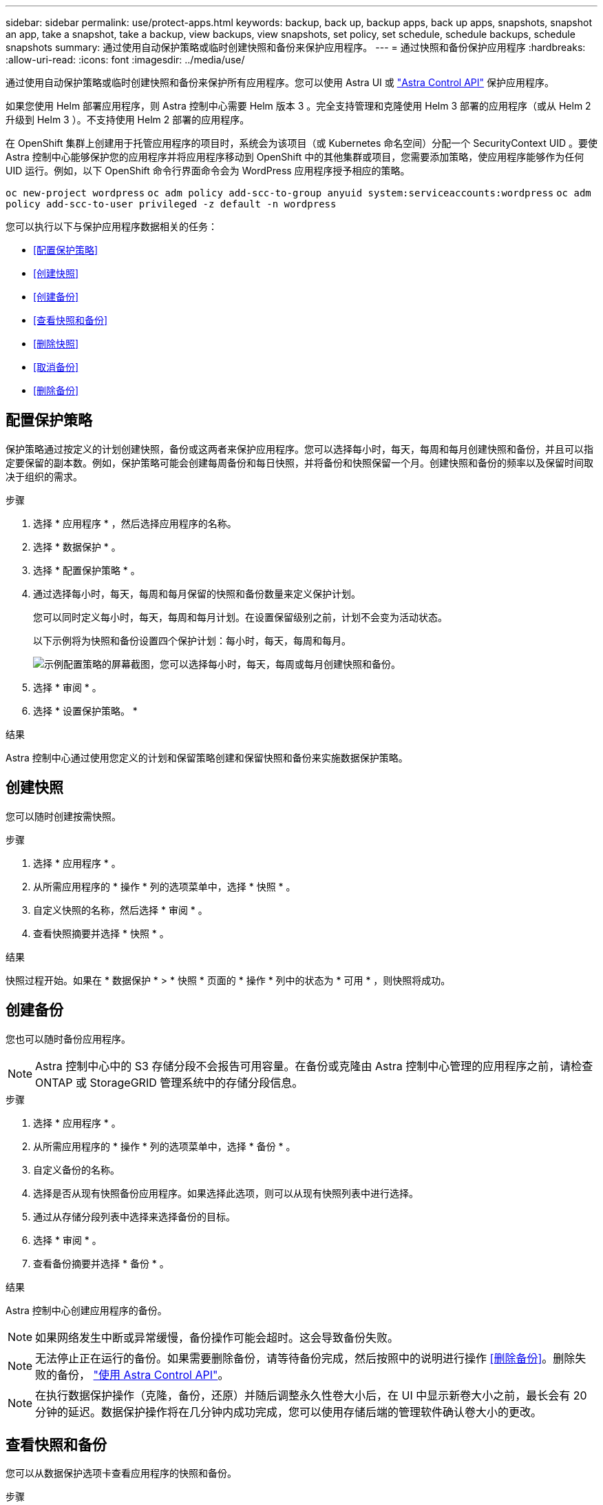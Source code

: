 ---
sidebar: sidebar 
permalink: use/protect-apps.html 
keywords: backup, back up, backup apps, back up apps, snapshots, snapshot an app, take a snapshot, take a backup, view backups, view snapshots, set policy, set schedule, schedule backups, schedule snapshots 
summary: 通过使用自动保护策略或临时创建快照和备份来保护应用程序。 
---
= 通过快照和备份保护应用程序
:hardbreaks:
:allow-uri-read: 
:icons: font
:imagesdir: ../media/use/


通过使用自动保护策略或临时创建快照和备份来保护所有应用程序。您可以使用 Astra UI 或 https://docs.netapp.com/us-en/astra-automation/index.html["Astra Control API"^] 保护应用程序。

如果您使用 Helm 部署应用程序，则 Astra 控制中心需要 Helm 版本 3 。完全支持管理和克隆使用 Helm 3 部署的应用程序（或从 Helm 2 升级到 Helm 3 ）。不支持使用 Helm 2 部署的应用程序。

在 OpenShift 集群上创建用于托管应用程序的项目时，系统会为该项目（或 Kubernetes 命名空间）分配一个 SecurityContext UID 。要使 Astra 控制中心能够保护您的应用程序并将应用程序移动到 OpenShift 中的其他集群或项目，您需要添加策略，使应用程序能够作为任何 UID 运行。例如，以下 OpenShift 命令行界面命令会为 WordPress 应用程序授予相应的策略。

`oc new-project wordpress`
`oc adm policy add-scc-to-group anyuid system:serviceaccounts:wordpress`
`oc adm policy add-scc-to-user privileged -z default -n wordpress`

您可以执行以下与保护应用程序数据相关的任务：

* <<配置保护策略>>
* <<创建快照>>
* <<创建备份>>
* <<查看快照和备份>>
* <<删除快照>>
* <<取消备份>>
* <<删除备份>>




== 配置保护策略

保护策略通过按定义的计划创建快照，备份或这两者来保护应用程序。您可以选择每小时，每天，每周和每月创建快照和备份，并且可以指定要保留的副本数。例如，保护策略可能会创建每周备份和每日快照，并将备份和快照保留一个月。创建快照和备份的频率以及保留时间取决于组织的需求。

.步骤
. 选择 * 应用程序 * ，然后选择应用程序的名称。
. 选择 * 数据保护 * 。
. 选择 * 配置保护策略 * 。
. 通过选择每小时，每天，每周和每月保留的快照和备份数量来定义保护计划。
+
您可以同时定义每小时，每天，每周和每月计划。在设置保留级别之前，计划不会变为活动状态。

+
以下示例将为快照和备份设置四个保护计划：每小时，每天，每周和每月。

+
image:screenshot-config-protection-policy.png["示例配置策略的屏幕截图，您可以选择每小时，每天，每周或每月创建快照和备份。"]

. 选择 * 审阅 * 。
. 选择 * 设置保护策略。 *


.结果
Astra 控制中心通过使用您定义的计划和保留策略创建和保留快照和备份来实施数据保护策略。



== 创建快照

您可以随时创建按需快照。

.步骤
. 选择 * 应用程序 * 。
. 从所需应用程序的 * 操作 * 列的选项菜单中，选择 * 快照 * 。
. 自定义快照的名称，然后选择 * 审阅 * 。
. 查看快照摘要并选择 * 快照 * 。


.结果
快照过程开始。如果在 * 数据保护 * > * 快照 * 页面的 * 操作 * 列中的状态为 * 可用 * ，则快照将成功。



== 创建备份

您也可以随时备份应用程序。


NOTE: Astra 控制中心中的 S3 存储分段不会报告可用容量。在备份或克隆由 Astra 控制中心管理的应用程序之前，请检查 ONTAP 或 StorageGRID 管理系统中的存储分段信息。

.步骤
. 选择 * 应用程序 * 。
. 从所需应用程序的 * 操作 * 列的选项菜单中，选择 * 备份 * 。
. 自定义备份的名称。
. 选择是否从现有快照备份应用程序。如果选择此选项，则可以从现有快照列表中进行选择。
. 通过从存储分段列表中选择来选择备份的目标。
. 选择 * 审阅 * 。
. 查看备份摘要并选择 * 备份 * 。


.结果
Astra 控制中心创建应用程序的备份。


NOTE: 如果网络发生中断或异常缓慢，备份操作可能会超时。这会导致备份失败。


NOTE: 无法停止正在运行的备份。如果需要删除备份，请等待备份完成，然后按照中的说明进行操作 <<删除备份>>。删除失败的备份， https://docs.netapp.com/us-en/astra-automation/index.html["使用 Astra Control API"^]。


NOTE: 在执行数据保护操作（克隆，备份，还原）并随后调整永久性卷大小后，在 UI 中显示新卷大小之前，最长会有 20 分钟的延迟。数据保护操作将在几分钟内成功完成，您可以使用存储后端的管理软件确认卷大小的更改。



== 查看快照和备份

您可以从数据保护选项卡查看应用程序的快照和备份。

.步骤
. 选择 * 应用程序 * ，然后选择应用程序的名称。
. 选择 * 数据保护 * 。
+
默认情况下会显示快照。

. 选择 * 备份 * 可查看备份列表。




== 删除快照

删除不再需要的计划快照或按需快照。


NOTE: 您不能删除当前正在复制的Snapshot副本。

.步骤
. 选择 * 应用程序 * ，然后选择应用程序的名称。
. 选择 * 数据保护 * 。
. 从选项菜单的 * 操作 * 列中为所需快照选择 * 删除快照 * 。
. 键入单词 "delete" 确认删除，然后选择 * 是，删除 snapshot* 。


.结果
Astra 控制中心会删除快照。



== 取消备份

您可以取消正在进行的备份。


TIP: 要取消备份、备份必须处于运行状态。您不能取消处于"Pending"状态的备份。

.步骤
. 选择 * 应用程序 * ，然后选择应用程序的名称。
. 选择 * 数据保护 * 。
. 选择 * 备份 * 。
. 从选项菜单中的*操作*列中为所需备份选择*取消*。
. 键入单词"cancel"以确认删除、然后选择*是、取消备份*。




== 删除备份

删除不再需要的计划备份或按需备份。


NOTE: 无法停止正在运行的备份。如果需要删除备份，请等待备份完成，然后按照以下说明进行操作。删除失败的备份， https://docs.netapp.com/us-en/astra-automation/index.html["使用 Astra Control API"^]。

.步骤
. 选择 * 应用程序 * ，然后选择应用程序的名称。
. 选择 * 数据保护 * 。
. 选择 * 备份 * 。
. 从选项菜单的 * 操作 * 列中为所需备份选择 * 删除备份 * 。
. 键入单词 "delete" 确认删除，然后选择 * 是，删除备份 * 。


.结果
Astra 控制中心删除备份。
